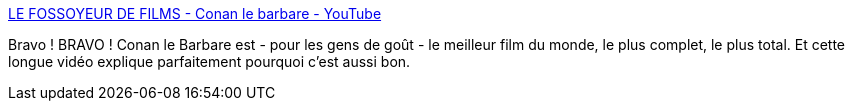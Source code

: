 :jbake-type: post
:jbake-status: published
:jbake-title: LE FOSSOYEUR DE FILMS - Conan le barbare - YouTube
:jbake-tags: film,vidéo,fantasy,conan,_mois_juil.,_année_2013
:jbake-date: 2013-07-05
:jbake-depth: ../
:jbake-uri: shaarli/1373033420000.adoc
:jbake-source: https://nicolas-delsaux.hd.free.fr/Shaarli?searchterm=http%3A%2F%2Fwww.youtube.com%2Fwatch%3Ffeature%3Dplayer_embedded%26v%3DlFW71Tbddq8&searchtags=film+vid%C3%A9o+fantasy+conan+_mois_juil.+_ann%C3%A9e_2013
:jbake-style: shaarli

http://www.youtube.com/watch?feature=player_embedded&v=lFW71Tbddq8[LE FOSSOYEUR DE FILMS - Conan le barbare - YouTube]

Bravo ! BRAVO ! Conan le Barbare est - pour les gens de goût - le meilleur film du monde, le plus complet, le plus total. Et cette longue vidéo explique parfaitement pourquoi c'est aussi bon.
